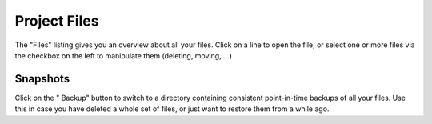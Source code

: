 .. index:: Projects; files
.. _project_files:

==================================
Project Files
==================================

The "Files" listing gives you an overview about all your files.
Click on a line to open the file,
or select one or more files via the checkbox on the left to manipulate them (deleting, moving, ...)



.. _project-snapshot:

Snapshots
=====================

Click on the "|life-ring| Backup" button to switch to a directory containing consistent point-in-time backups of all your files.
Use this in case you have deleted a whole set of files, or just want to restore them from a while ago.

.. |life-ring|
    image:: https://raw.githubusercontent.com/encharm/Font-Awesome-SVG-PNG/master/black/png/128/life-ring.png
    :width: 16px